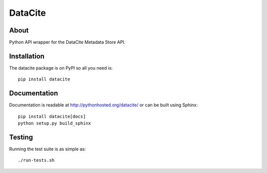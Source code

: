 ==========
 DataCite
==========

.. image:: https://travis-ci.org/inveniosoftware/datacite.svg?branch=master
   :target: https://travis-ci.org/inveniosoftware/datacite
.. image:: https://coveralls.io/repos/inveniosoftware/datacite/badge.svg?branch=master
   :target: https://coveralls.io/r/inveniosoftware/datacite?branch=master
.. image:: https://pypip.in/v/datacite/badge.svg?style=flat
   :target: https://pypi.python.org/pypi/datacite/
.. image:: https://pypip.in/d/datacite/badge.svg?style=flat
   :target: https://pypi.python.org/pypi/datacite/


About
=====

Python API wrapper for the DataCite Metadata Store API.


Installation
============
The datacite package is on PyPI so all you need is: ::

    pip install datacite


Documentation
=============

Documentation is readable at http://pythonhosted.org/datacite/ or can be
built using Sphinx: ::

    pip install datacite[docs]
    python setup.py build_sphinx


Testing
=======
Running the test suite is as simple as: ::

    ./run-tests.sh

